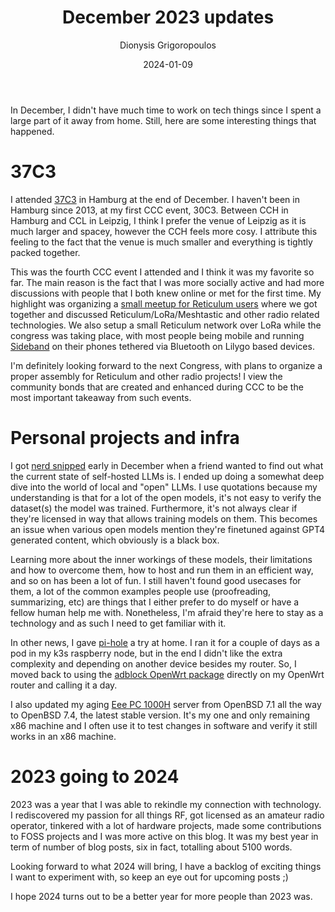 #+TITLE: December 2023 updates
#+DATE: 2024-01-09
#+AUTHOR: Dionysis Grigoropoulos
#+tags[]: log
#+KEYWORDS: monthly updates
#+comments: https://libretooth.gr/@erethon/111727581381871541

In December, I didn't have much time to work on tech things since I spent a
large part of it away from home. Still, here are some interesting things that
happened.

# more

* 37C3
I attended [[https://events.ccc.de/congress/2023/infos/index.html][37C3]] in Hamburg at the end of December. I haven't been in Hamburg
since 2013, at my first CCC event, 30C3. Between CCH in Hamburg and CCL in
Leipzig, I think I prefer the venue of Leipzig as it is much larger and spacey,
however the CCH feels more cosy. I attribute this feeling to the fact that
the venue is much smaller and everything is tightly packed together.

This was the fourth CCC event I attended and I think it was my favorite so far.
The main reason is the fact that I was more socially active and had more
discussions with people that I both knew online or met for the first time. My
highlight was organizing a [[https://github.com/markqvist/Reticulum/discussions/386][small meetup for Reticulum users]] where we got
together and discussed Reticulum/LoRa/Meshtastic and other radio related
technologies. We also setup a small Reticulum network over LoRa while the
congress was taking place, with most people being mobile and running [[https://github.com/markqvist/Sideband/][Sideband]] on
their phones tethered via Bluetooth on Lilygo based devices.

I'm definitely looking forward to the next Congress, with plans to organize a
proper assembly for Reticulum and other radio projects! I view the community
bonds that are created and enhanced during CCC to be the most important takeaway
from such events.

* Personal projects and infra
I got [[https://xkcd.com/356/][nerd snipped]] early in December when a friend wanted to find out what the
current state of self-hosted LLMs is. I ended up doing a somewhat deep dive into
the world of local and "open" LLMs. I use quotations because my understanding is
that for a lot of the open models, it's not easy to verify the dataset(s) the
model was trained. Furthermore, it's not always clear if they're licensed in way
that allows training models on them. This becomes an issue when various open
models mention they're finetuned against GPT4 generated content, which obviously
is a black box.

Learning more about the inner workings of these models, their limitations and
how to overcome them, how to host and run them in an efficient way, and so on
has been a lot of fun. I still haven't found good usecases for them, a lot of
the common examples people use (proofreading, summarizing, etc) are things that
I either prefer to do myself or have a fellow human help me with. Nonetheless,
I'm afraid they're here to stay as a technology and as such I need to get
familiar with it.

In other news, I gave [[https://pi-hole.net/][pi-hole]] a try at home. I ran it for a couple of days as a
pod in my k3s raspberry node, but in the end I didn't like the extra complexity
and depending on another device besides my router. So, I moved back to using the
[[https://openwrt.org/packages/pkgdata/adblock][adblock OpenWrt package]] directly on my OpenWrt router and calling it a day.

I also updated my aging [[https://en.wikipedia.org/wiki/Asus_Eee_PC#Eee_PC_1000_series][Eee PC 1000H]] server from OpenBSD 7.1 all the way to
OpenBSD 7.4, the latest stable version. It's my one and only remaining x86
machine and I often use it to test changes in software and verify it still
works in an x86 machine.

* 2023 going to 2024

2023 was a year that I was able to rekindle my connection with technology. I
rediscovered my passion for all things RF, got licensed as an amateur radio
operator, tinkered with a lot of hardware projects, made some contributions to
FOSS projects and I was more active on this blog. It was my best year in term
of number of blog posts, six in fact, totalling about 5100 words.

Looking forward to what 2024 will bring, I have a backlog of exciting
things I want to experiment with, so keep an eye out for upcoming posts ;)

I hope 2024 turns out to be a better year for more people than 2023 was.

